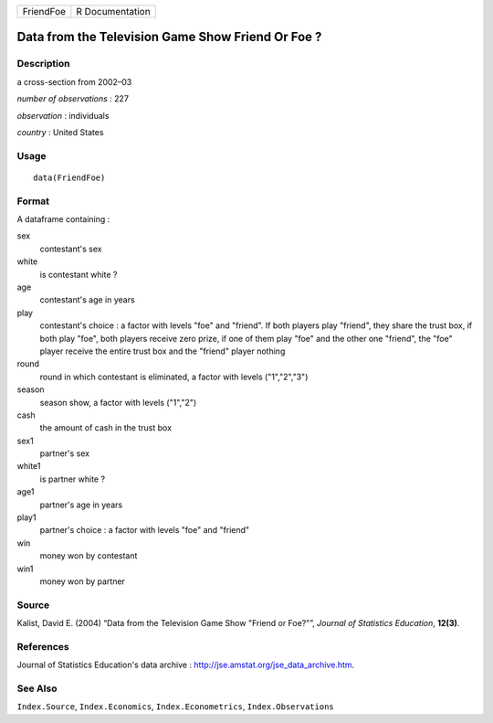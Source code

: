 ========= ===============
FriendFoe R Documentation
========= ===============

Data from the Television Game Show Friend Or Foe ?
--------------------------------------------------

Description
~~~~~~~~~~~

a cross-section from 2002–03

*number of observations* : 227

*observation* : individuals

*country* : United States

Usage
~~~~~

::

   data(FriendFoe)

Format
~~~~~~

A dataframe containing :

sex
   contestant's sex

white
   is contestant white ?

age
   contestant's age in years

play
   contestant's choice : a factor with levels "foe" and "friend". If
   both players play "friend", they share the trust box, if both play
   "foe", both players receive zero prize, if one of them play "foe" and
   the other one "friend", the "foe" player receive the entire trust box
   and the "friend" player nothing

round
   round in which contestant is eliminated, a factor with levels
   ("1","2","3")

season
   season show, a factor with levels ("1","2")

cash
   the amount of cash in the trust box

sex1
   partner's sex

white1
   is partner white ?

age1
   partner's age in years

play1
   partner's choice : a factor with levels "foe" and "friend"

win
   money won by contestant

win1
   money won by partner

Source
~~~~~~

Kalist, David E. (2004) “Data from the Television Game Show "Friend or
Foe?"”, *Journal of Statistics Education*, **12(3)**.

References
~~~~~~~~~~

Journal of Statistics Education's data archive :
http://jse.amstat.org/jse_data_archive.htm.

See Also
~~~~~~~~

``Index.Source``, ``Index.Economics``, ``Index.Econometrics``,
``Index.Observations``
